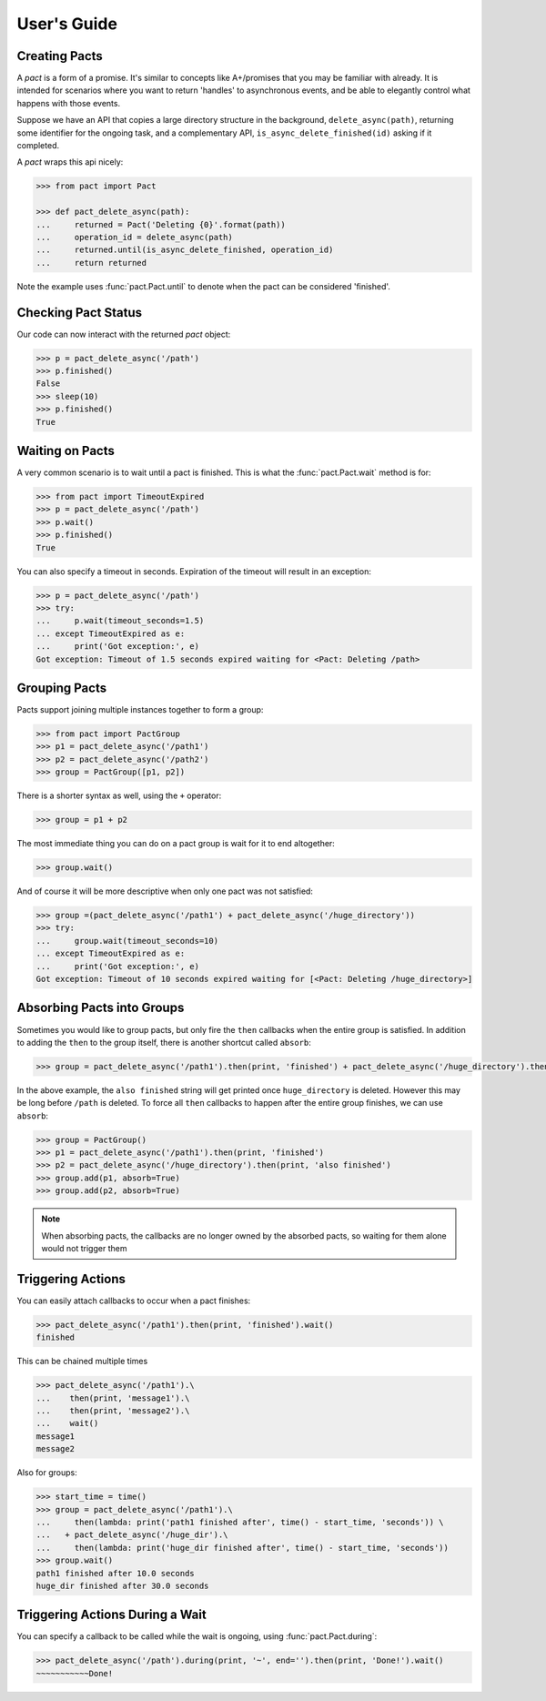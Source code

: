.. _user_guide:

User's Guide
============

Creating Pacts
--------------

A *pact* is a form of a promise. It's similar to concepts like A+/promises that you may be familiar with already. It is intended for scenarios where you want to return 'handles' to asynchronous events, and be able to elegantly control what happens with those events.

Suppose we have an API that copies a large directory structure in the background, ``delete_async(path)``, returning some identifier for the ongoing task, and a complementary API, ``is_async_delete_finished(id)`` asking if it completed.

A *pact* wraps this api nicely:

.. code-block:: python

		>>> from pact import Pact

		>>> def pact_delete_async(path):
		...     returned = Pact('Deleting {0}'.format(path))
		...     operation_id = delete_async(path)
		...     returned.until(is_async_delete_finished, operation_id)
		...     return returned
		

Note the example uses :func:`pact.Pact.until` to denote when the pact can be considered 'finished'.

Checking Pact Status
--------------------

Our code can now interact with the returned *pact* object:

.. code-block:: python

		>>> p = pact_delete_async('/path')
		>>> p.finished()
		False
		>>> sleep(10)
		>>> p.finished()
		True

Waiting on Pacts
----------------

A very common scenario is to wait until a pact is finished. This is what the :func:`pact.Pact.wait` method is for:

.. code-block:: python

		>>> from pact import TimeoutExpired
		>>> p = pact_delete_async('/path')
		>>> p.wait()
		>>> p.finished()
		True

You can also specify a timeout in seconds. Expiration of the timeout will result in an exception:

.. code-block:: python

		>>> p = pact_delete_async('/path')
		>>> try:
		...     p.wait(timeout_seconds=1.5)
		... except TimeoutExpired as e:
		...     print('Got exception:', e)
		Got exception: Timeout of 1.5 seconds expired waiting for <Pact: Deleting /path>

Grouping Pacts
--------------

Pacts support joining multiple instances together to form a group:

.. code-block:: python
		
		>>> from pact import PactGroup
		>>> p1 = pact_delete_async('/path1')
		>>> p2 = pact_delete_async('/path2')
		>>> group = PactGroup([p1, p2])

There is a shorter syntax as well, using the ``+`` operator:

.. code-block:: python

		>>> group = p1 + p2

The most immediate thing you can do on a pact group is wait for it to end altogether:

.. code-block:: python

		>>> group.wait()

And of course it will be more descriptive when only one pact was not satisfied:

.. code-block:: python

		>>> group =(pact_delete_async('/path1') + pact_delete_async('/huge_directory'))
		>>> try:
		...     group.wait(timeout_seconds=10)
		... except TimeoutExpired as e:
		...     print('Got exception:', e)
		Got exception: Timeout of 10 seconds expired waiting for [<Pact: Deleting /huge_directory>]

Absorbing Pacts into Groups
---------------------------

Sometimes you would like to group pacts, but only fire the ``then`` callbacks when the entire group is satisfied. In addition to adding the ``then`` to the group itself, there is another shortcut called ``absorb``:

.. code-block:: python
       
       >>> group = pact_delete_async('/path1').then(print, 'finished') + pact_delete_async('/huge_directory').then(print, 'also finished')

In the above example, the ``also finished`` string will get printed once ``huge_directory`` is deleted. However this may be long before ``/path`` is deleted. To force all ``then`` callbacks to happen after the entire group finishes, we can use ``absorb``:

.. code-block:: python
       
       >>> group = PactGroup()
       >>> p1 = pact_delete_async('/path1').then(print, 'finished') 
       >>> p2 = pact_delete_async('/huge_directory').then(print, 'also finished')
       >>> group.add(p1, absorb=True)
       >>> group.add(p2, absorb=True)

.. note:: When absorbing pacts, the callbacks are no longer owned by the absorbed pacts, so waiting for them alone would not trigger them


Triggering Actions
------------------

You can easily attach callbacks to occur when a pact finishes:

.. code-block:: python
       
       >>> pact_delete_async('/path1').then(print, 'finished').wait()
       finished

This can be chained multiple times

.. code-block:: python
       
       >>> pact_delete_async('/path1').\
       ...    then(print, 'message1').\
       ...    then(print, 'message2').\
       ...    wait()
       message1
       message2

Also for groups:

.. code-block:: python
       
       >>> start_time = time()
       >>> group = pact_delete_async('/path1').\
       ...     then(lambda: print('path1 finished after', time() - start_time, 'seconds')) \
       ...   + pact_delete_async('/huge_dir').\
       ...     then(lambda: print('huge_dir finished after', time() - start_time, 'seconds'))
       >>> group.wait()
       path1 finished after 10.0 seconds
       huge_dir finished after 30.0 seconds


Triggering Actions During a Wait
--------------------------------

You can specify a callback to be called while the wait is ongoing, using :func:`pact.Pact.during`:

.. code-block:: python
       
       >>> pact_delete_async('/path').during(print, '~', end='').then(print, 'Done!').wait()
       ~~~~~~~~~~~Done!
